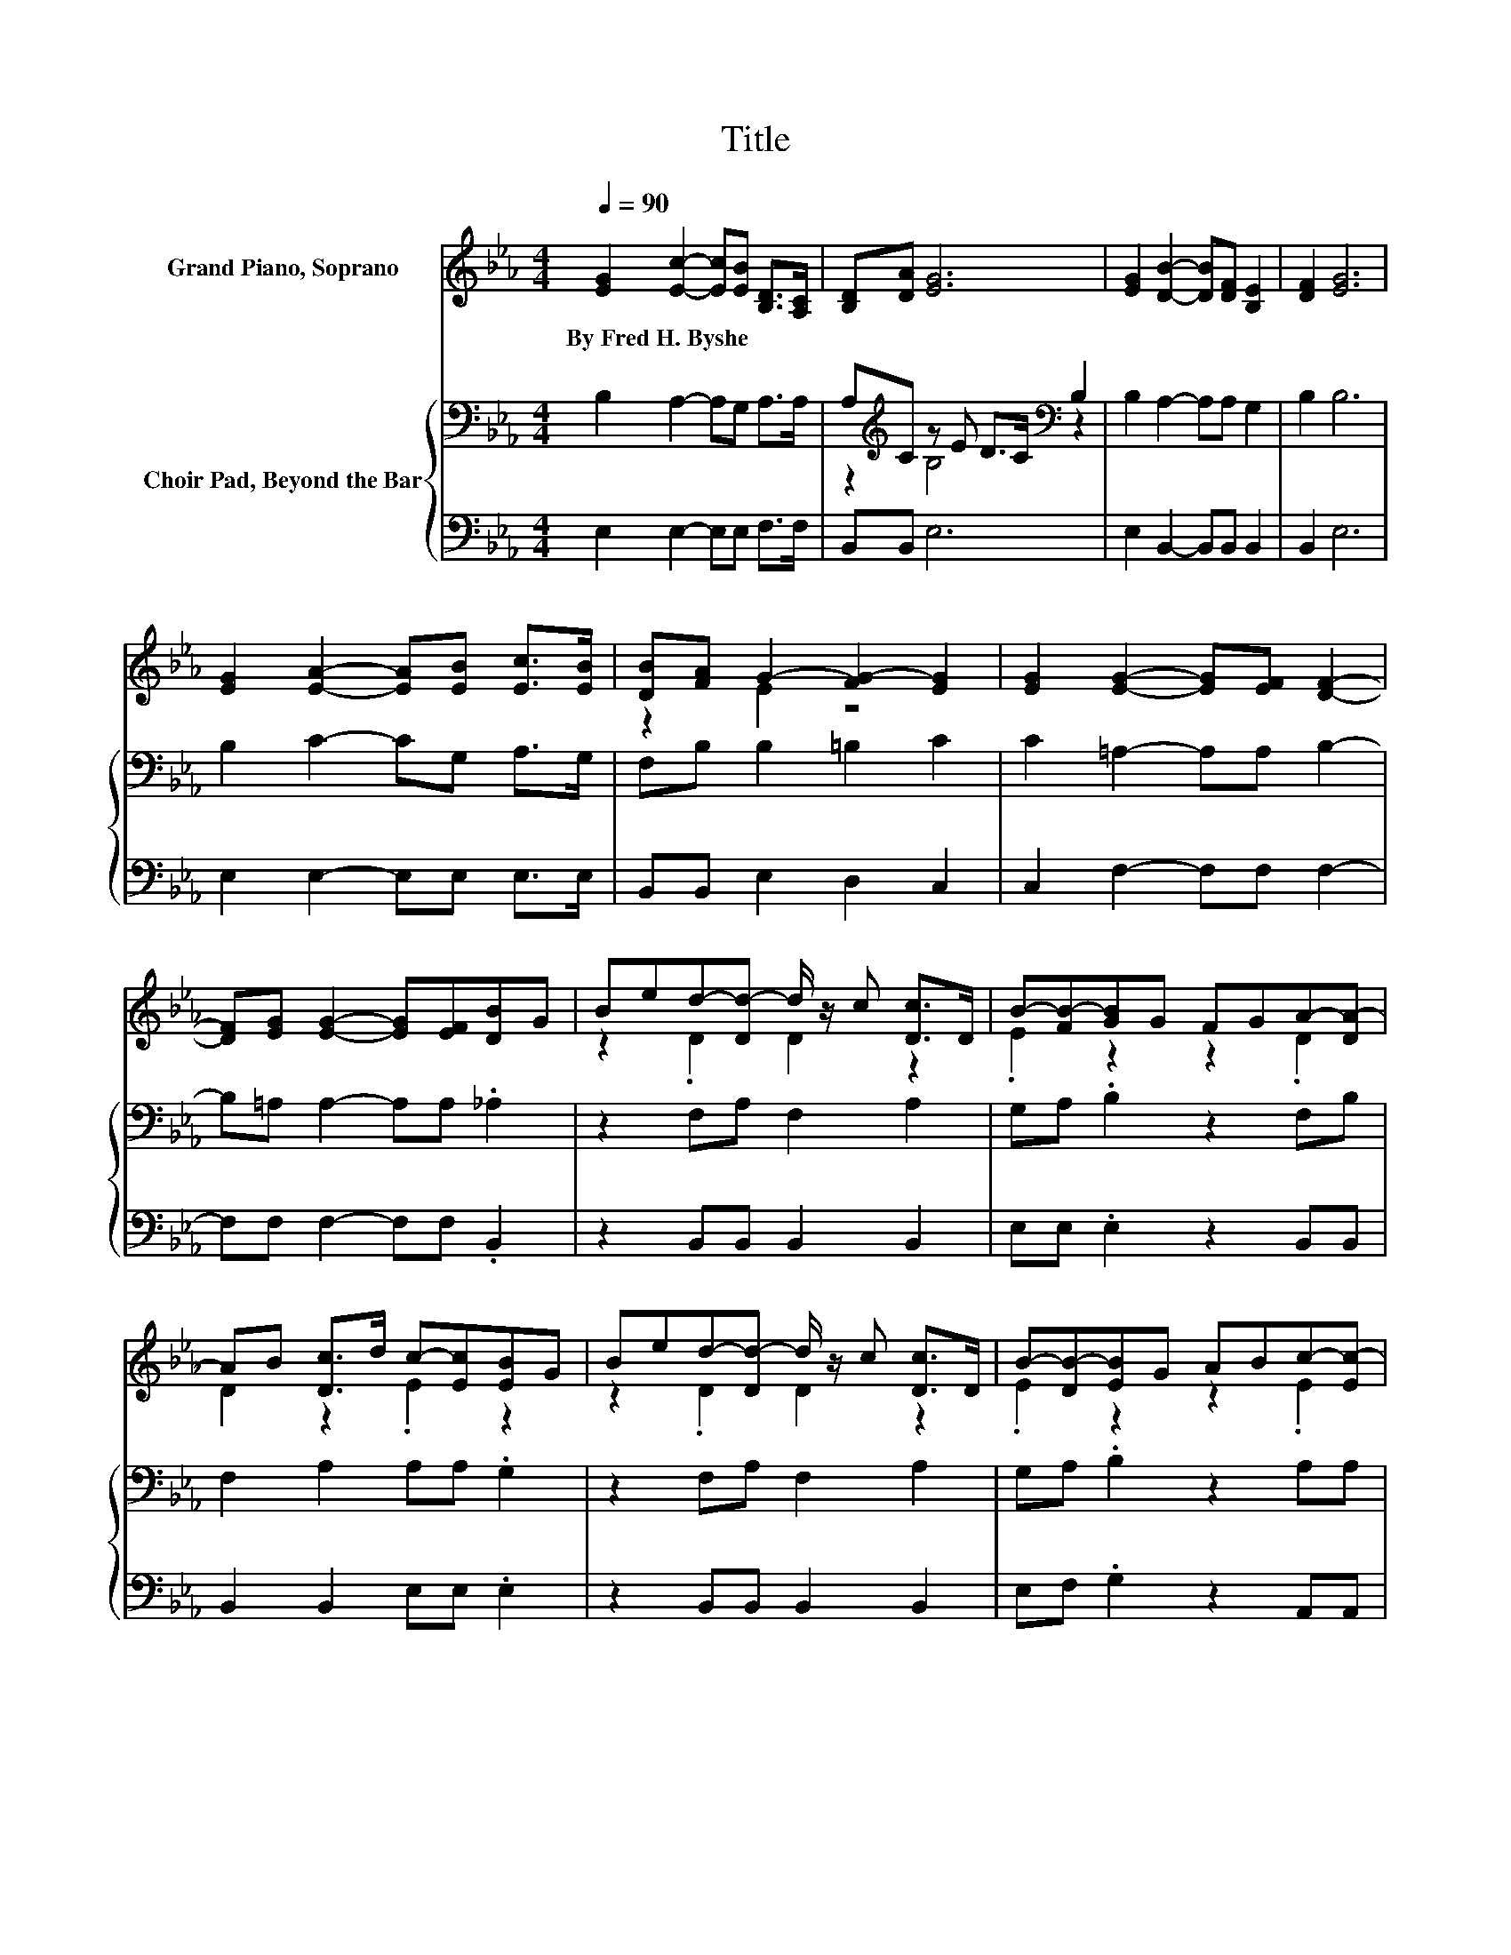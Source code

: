 X:1
T:Title
%%score ( 1 2 ) { ( 3 5 ) | 4 }
L:1/8
Q:1/4=90
M:4/4
K:Eb
V:1 treble nm="Grand Piano, Soprano"
V:2 treble 
V:3 bass nm="Choir Pad, Beyond the Bar"
V:5 bass 
V:4 bass 
V:1
 [EG]2 [Ec]2- [Ec][EB] [B,D]>[A,C] | [B,D][DA] [EG]6 | [EG]2 [DB]2- [DB][DF] [B,E]2 | [DF]2 [EG]6 | %4
w: By~Fred~H.~Byshe * * * * *||||
 [EG]2 [EA]2- [EA][EB] [Ec]>[EB] | [DB][FA] G2- [FG-]2 [EG]2 | [EG]2 [EG]2- [EG][EF] [DF]2- | %7
w: |||
 [DF][EG] [EG]2- [EG][EF][DB]G | Bed-[Dd-] d/ z/ c [Dc]>D | B-[FB-][GB]G FGA-[DA-] | %10
w: |||
 AB [Dc]>d c-[Ec][EB]G | Bed-[Dd-] d/ z/ c [Dc]>D | B-[DB-][EB]G ABc-[Ec-] | %13
w: |||
 cc [Fe]>e d-[Fd-][Fd][DB] | [Dc][Fd] [Ee]2 z [E=A] [EB]>[B,D] | [B,E]8 |] %16
w: |||
V:2
 x8 | x8 | x8 | x8 | x8 | z2 E2 z4 | x8 | x8 | z2 .D2 D2 z2 | .E2 z2 z2 .D2 | D2 z2 .E2 z2 | %11
 z2 .D2 D2 z2 | .E2 z2 z2 .E2 | E2 z2 .F2 z2 | x8 | x8 |] %16
V:3
 B,2 A,2- A,G, A,>A, | A,[K:treble]C z E D>C[K:bass] B,2 | B,2 A,2- A,A, G,2 | B,2 B,6 | %4
 B,2 C2- CG, A,>G, | F,B, B,2 =B,2 C2 | C2 =A,2- A,A, B,2- | B,=A, A,2- A,A, ._A,2 | %8
 z2 F,A, F,2 A,2 | G,A, .B,2 z2 F,B, | F,2 A,2 A,A, .G,2 | z2 F,A, F,2 A,2 | G,A, .B,2 z2 A,A, | %13
 F,2 C2 B,B,B,A, | A,A, _G,2- G,/ z/ G, =G,>A, | G,8 |] %16
V:4
 E,2 E,2- E,E, F,>F, | B,,B,, E,6 | E,2 B,,2- B,,B,, B,,2 | B,,2 E,6 | E,2 E,2- E,E, E,>E, | %5
 B,,B,, E,2 D,2 C,2 | C,2 F,2- F,F, F,2- | F,F, F,2- F,F, .B,,2 | z2 B,,B,, B,,2 B,,2 | %9
 E,E, .E,2 z2 B,,B,, | B,,2 B,,2 E,E, .E,2 | z2 B,,B,, B,,2 B,,2 | E,F, .G,2 z2 A,,A,, | %13
 =A,,2 A,,2 B,,B,,B,,B,, | B,,B,, =B,,2- B,,/ z/ B,, _B,,>B,, | E,8 |] %16
V:5
 x8 | z2[K:treble] B,4[K:bass] z2 | x8 | x8 | x8 | x8 | x8 | x8 | x8 | x8 | x8 | x8 | x8 | x8 | %14
 x8 | x8 |] %16

